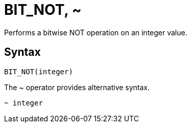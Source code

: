 = BIT_NOT, ~

Performs a bitwise NOT operation on an integer value.

== Syntax
----
BIT_NOT(integer)
----
The ~ operator provides alternative syntax.
----
~ integer
----

